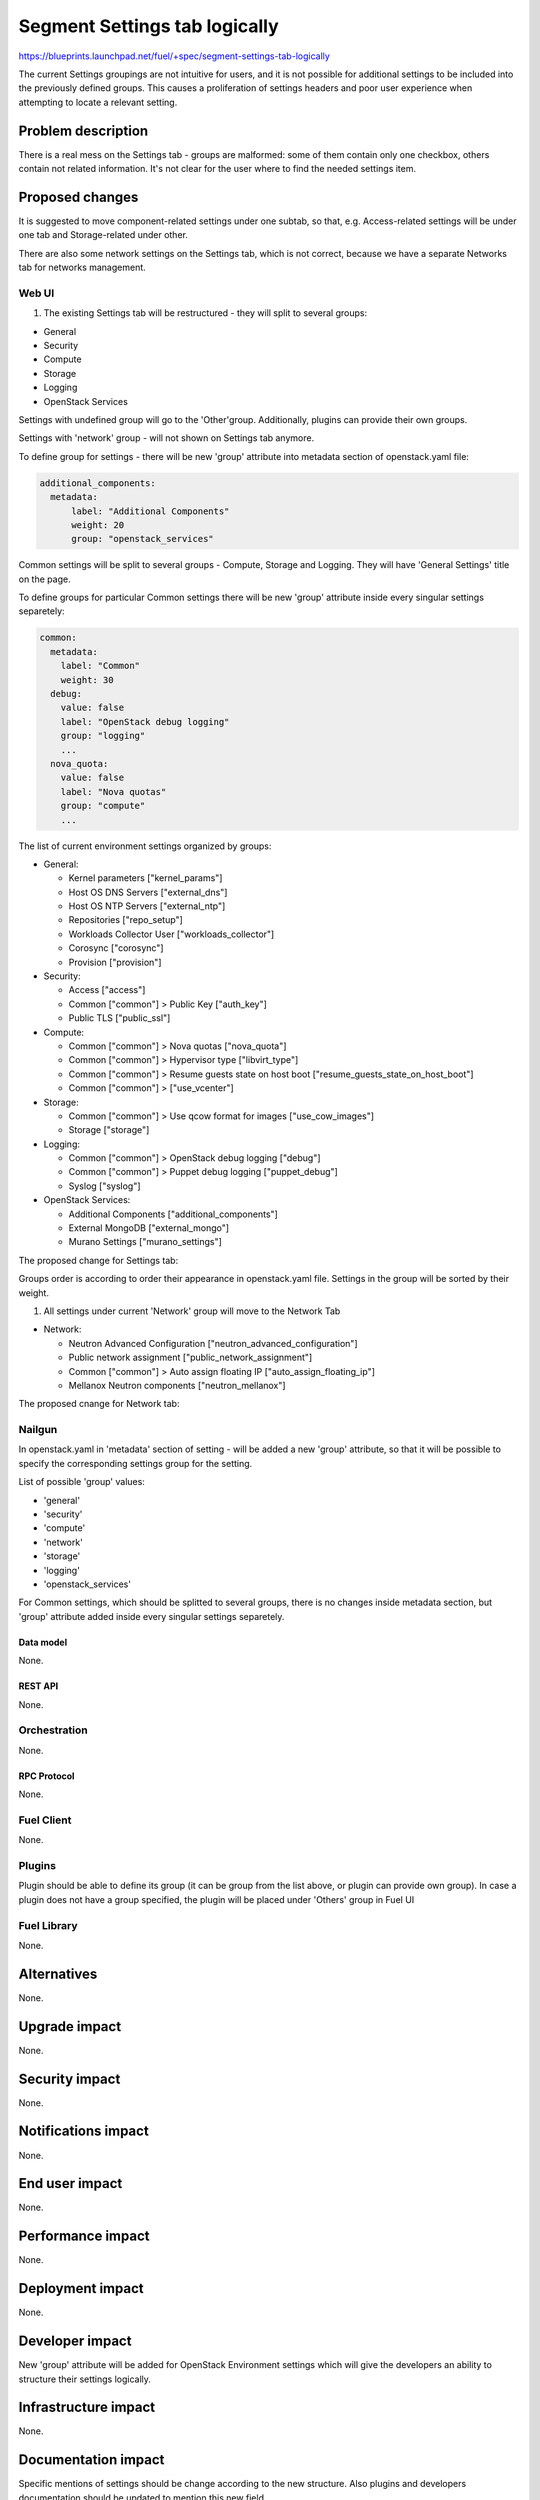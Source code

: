 ..
 This work is licensed under a Creative Commons Attribution 3.0 Unported
 License.

 http://creativecommons.org/licenses/by/3.0/legalcode

==============================
Segment Settings tab logically
==============================

https://blueprints.launchpad.net/fuel/+spec/segment-settings-tab-logically

The current Settings groupings are not intuitive for users, and it is not
possible for additional settings to be included into the previously defined
groups. This causes a proliferation of settings headers and poor user
experience when attempting to locate a relevant setting.


--------------------
Problem description
--------------------

There is a real mess on the Settings tab - groups are malformed: some of them
contain only one checkbox, others contain not related information. It's not
clear for the user where to find the needed settings item.


----------------
Proposed changes
----------------

It is suggested to move component-related settings under one subtab, so that,
e.g. Aсcess-related settings will be under one tab and Storage-related under
other.

There are also some network settings on the Settings tab, which is not
correct, because we have a separate Networks tab for networks management.


Web UI
======

#. The existing Settings tab will be restructured - they will split 
   to several groups:

* General
* Security
* Compute
* Storage
* Logging
* OpenStack Services

Settings with undefined group will go to the 'Other'group.
Additionally, plugins can provide their own groups.

Settings with 'network' group - will not shown on Settings tab anymore.

To define group for settings - there will be new 'group' attribute into
metadata section of openstack.yaml file:

.. code-block:: yaml

  additional_components:
    metadata:
        label: "Additional Components"
        weight: 20
        group: "openstack_services"

Common settings will be split to several groups - Compute, Storage
and Logging. They will have 'General Settings' title on the page.

To define groups for particular Common settings there will be new
'group' attribute inside every singular settings separetely:

.. code-block:: yaml

    common:
      metadata:
        label: "Common"
        weight: 30
      debug:
        value: false
        label: "OpenStack debug logging"
        group: "logging"
        ...
      nova_quota:
        value: false
        label: "Nova quotas"
        group: "compute"
        ...

The list of current environment settings organized by groups:

* General:

  * Kernel parameters ["kernel_params"]
  * Host OS DNS Servers ["external_dns"]
  * Host OS NTP Servers ["external_ntp"]
  * Repositories ["repo_setup"]
  * Workloads Collector User ["workloads_collector"]
  * Corosync ["corosync"]
  * Provision ["provision"]

* Security:

  * Access ["access"]
  * Common ["common"] > Public Key ["auth_key"]
  * Public TLS ["public_ssl"]

* Compute:

  * Common ["common"] > Nova quotas ["nova_quota"]
  * Common ["common"] > Hypervisor type ["libvirt_type"]
  * Common ["common"] > Resume guests state on host boot
    ["resume_guests_state_on_host_boot"]
  * Common ["common"] > ["use_vcenter"]

* Storage:

  * Common ["common"] > Use qcow format for images ["use_cow_images"]
  * Storage ["storage"]

* Logging:

  * Common ["common"] > OpenStack debug logging ["debug"]
  * Common ["common"] > Puppet debug logging ["puppet_debug"]
  * Syslog ["syslog"]

* OpenStack Services:

  * Additional Components ["additional_components"]
  * External MongoDB ["external_mongo"]
  * Murano Settings ["murano_settings"]

The proposed change for Settings tab:
 .. image:: ../../images/8.0/segment-settings-tab-logically/settings-group.png

Groups order is according to order their appearance in openstack.yaml file. 
Settings in the group will be sorted by their weight.

#. All settings under current 'Network' group will move to the Network Tab

* Network:

  * Neutron Advanced Configuration ["neutron_advanced_configuration"]
  * Public network assignment ["public_network_assignment"]
  * Common ["common"] > Auto assign floating IP
    ["auto_assign_floating_ip"]
  * Mellanox Neutron components ["neutron_mellanox"]

The proposed cnange for Network tab:
 .. image:: ../../images/8.0/segment-settings-tab-logically/network-tab.png

Nailgun
=======

In openstack.yaml in 'metadata' section of setting - will be added a new
'group' attribute, so that it will be possible to specify the corresponding
settings group for the setting.

List of possible 'group' values:

* 'general'
* 'security'
* 'compute'
* 'network'
* 'storage'
* 'logging'
* 'openstack_services'

For Common settings, which should be splitted to several groups, there is
no changes inside metadata section, but 'group' attribute added inside every
singular settings separetely.

Data model
----------

None.


REST API
--------

None.


Orchestration
=============

None.


RPC Protocol
------------

None.


Fuel Client
===========

None.


Plugins
=======

Plugin should be able to define its group (it can be group from the list
above, or plugin can provide own group). In case a plugin does not have
a group specified, the plugin will be placed under 'Others' group in Fuel UI


Fuel Library
============

None.


------------
Alternatives
------------

None.


--------------
Upgrade impact
--------------

None.


---------------
Security impact
---------------

None.


--------------------
Notifications impact
--------------------

None.


---------------
End user impact
---------------

None.


------------------
Performance impact
------------------

None.


-----------------
Deployment impact
-----------------

None.


----------------
Developer impact
----------------

New 'group' attribute will be added for OpenStack Environment settings which
will give the developers an ability to structure their settings logically.


--------------------------------
Infrastructure impact
--------------------------------

None.


--------------------
Documentation impact
--------------------

Specific mentions of settings should be change according to the new structure.
Also plugins and developers documentation should be updated to mention this new
field.


--------------
Implementation
--------------

Assignee(s)
===========

Primary assignee:
  Kate Pimenova, kpimenova (kpimenova@mirantis.com)

QA engineer:
  Anastasia Palkina, apalkina (apalkina@mirantis.com)

Mandatory design review:
  Vitaly Kramskikh, vkramskikh (vkramskikh@mirantis.com),
  Sheena Gregson, sgregson (sgregson@mirantis.com)


Work Items
==========

#. Make a decision on appropriate settings grouping
#. Restructure settings tab according to the new segmentation
#. Move network-related settings to the Networks tab

Dependencies
============

None.

------------
Testing, QA
------------

#. Manual testing
#. UI functional tests of Settings and Networks tabs should be updated
   accordingly.


Acceptance criteria
===================

#. Settings tab content is easy to read and navigate even for newbie users
#. All network-related settings are on Networks tab


----------
References
----------

* #fuel-ui on freenode
